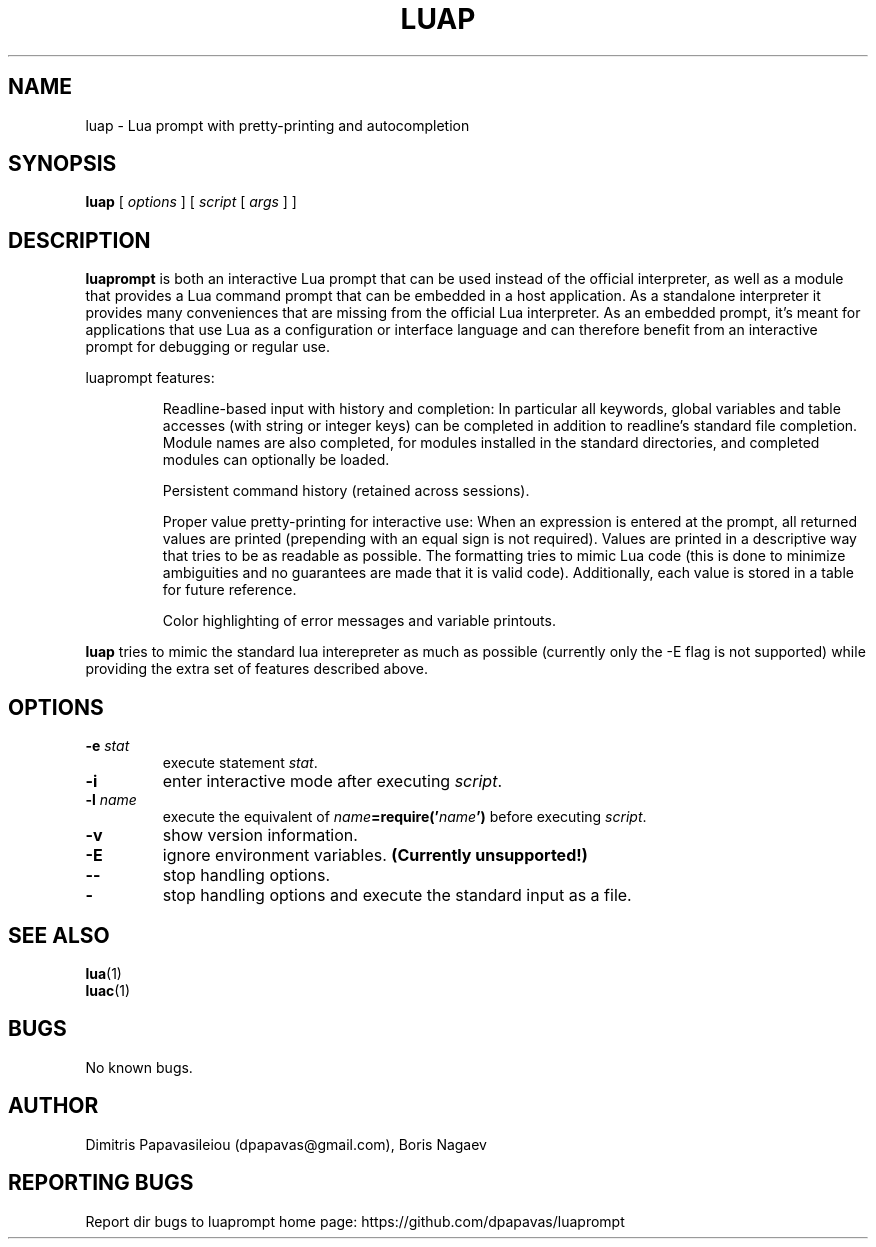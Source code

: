.TH LUAP "1" "30 July 2015" "luap 0.6" "User Commands"
.SH NAME
luap \- Lua prompt with pretty-printing and autocompletion
.SH SYNOPSIS
.B luap
[
.I options
]
[
.I script
[
.I args
]
]
.SH DESCRIPTION
.PP
.B luaprompt
is both an interactive Lua prompt that can be used instead
of the official interpreter, as well as a module that provides a Lua
command prompt that can be embedded in a host application.  As a
standalone interpreter it provides many conveniences that are missing
from the official Lua interpreter.  As an embedded prompt, it's meant
for applications that use Lua as a configuration or interface language
and can therefore benefit from an interactive prompt for debugging or
regular use.
.LP
luaprompt features:
.RS
.LP
Readline-based input with history and completion: In particular all
keywords, global variables and table accesses (with string or
integer keys) can be completed in addition to readline's standard
file completion.  Module names are also completed, for modules
installed in the standard directories, and completed modules can
optionally be loaded.
.LP
Persistent command history (retained across sessions).
.LP
Proper value pretty-printing for interactive use: When an expression
is entered at the prompt, all returned values are printed
(prepending with an equal sign is not required).  Values are printed
in a descriptive way that tries to be as readable as possible.  The
formatting tries to mimic Lua code (this is done to minimize
ambiguities and no guarantees are made that it is valid code).
Additionally, each value is stored in a table for future reference.
.LP
Color highlighting of error messages and variable printouts.
.RE
.LP
.B luap
tries to mimic the standard lua interepreter
as much as possible (currently only the -E flag is not supported)
while providing the extra set of features described above.

.SH OPTIONS
.TP
.BI \-e " stat"
execute statement
.IR stat .
.TP
.B \-i
enter interactive mode after executing
.IR script .
.TP
.BI \-l " name"
execute the equivalent of
.IB name =require(' name ')
before executing
.IR script .
.TP
.B \-v
show version information.
.TP
.B \-E
ignore environment variables.
.B (Currently unsupported!)
.TP
.B \-\-
stop handling options.
.TP
.B \-
stop handling options and execute the standard input as a file.
.SH "SEE ALSO"
.BR lua (1)
.br
.BR luac (1)
.br
.SH BUGS
No known bugs.
.SH AUTHOR
Dimitris Papavasileiou (dpapavas@gmail.com),
Boris Nagaev
.SH "REPORTING BUGS"
Report dir bugs to luaprompt home page: https://github.com/dpapavas/luaprompt
